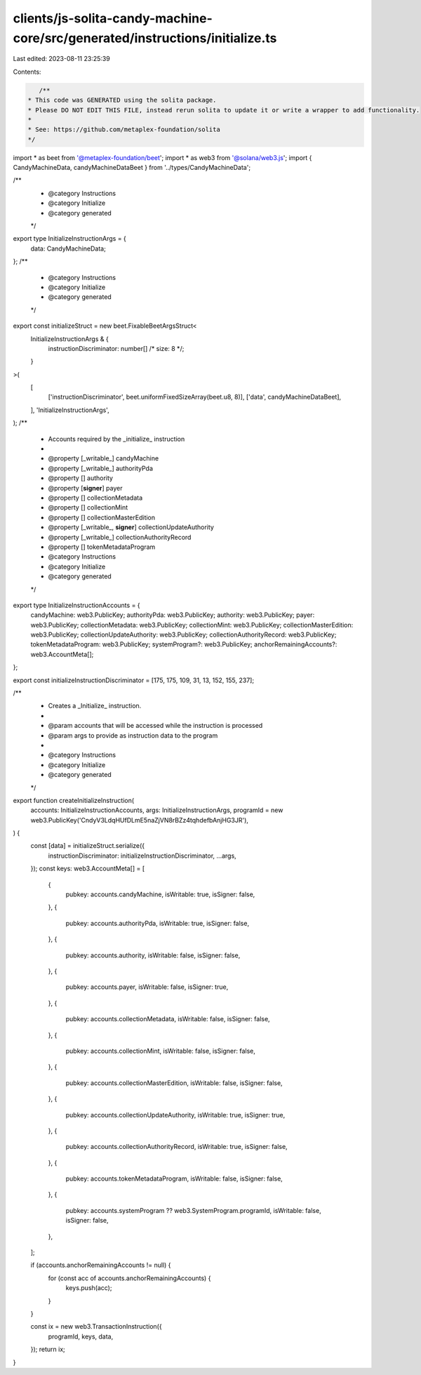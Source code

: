 clients/js-solita-candy-machine-core/src/generated/instructions/initialize.ts
=============================================================================

Last edited: 2023-08-11 23:25:39

Contents:

.. code-block:: ts

    /**
 * This code was GENERATED using the solita package.
 * Please DO NOT EDIT THIS FILE, instead rerun solita to update it or write a wrapper to add functionality.
 *
 * See: https://github.com/metaplex-foundation/solita
 */

import * as beet from '@metaplex-foundation/beet';
import * as web3 from '@solana/web3.js';
import { CandyMachineData, candyMachineDataBeet } from '../types/CandyMachineData';

/**
 * @category Instructions
 * @category Initialize
 * @category generated
 */
export type InitializeInstructionArgs = {
  data: CandyMachineData;
};
/**
 * @category Instructions
 * @category Initialize
 * @category generated
 */
export const initializeStruct = new beet.FixableBeetArgsStruct<
  InitializeInstructionArgs & {
    instructionDiscriminator: number[] /* size: 8 */;
  }
>(
  [
    ['instructionDiscriminator', beet.uniformFixedSizeArray(beet.u8, 8)],
    ['data', candyMachineDataBeet],
  ],
  'InitializeInstructionArgs',
);
/**
 * Accounts required by the _initialize_ instruction
 *
 * @property [_writable_] candyMachine
 * @property [_writable_] authorityPda
 * @property [] authority
 * @property [**signer**] payer
 * @property [] collectionMetadata
 * @property [] collectionMint
 * @property [] collectionMasterEdition
 * @property [_writable_, **signer**] collectionUpdateAuthority
 * @property [_writable_] collectionAuthorityRecord
 * @property [] tokenMetadataProgram
 * @category Instructions
 * @category Initialize
 * @category generated
 */
export type InitializeInstructionAccounts = {
  candyMachine: web3.PublicKey;
  authorityPda: web3.PublicKey;
  authority: web3.PublicKey;
  payer: web3.PublicKey;
  collectionMetadata: web3.PublicKey;
  collectionMint: web3.PublicKey;
  collectionMasterEdition: web3.PublicKey;
  collectionUpdateAuthority: web3.PublicKey;
  collectionAuthorityRecord: web3.PublicKey;
  tokenMetadataProgram: web3.PublicKey;
  systemProgram?: web3.PublicKey;
  anchorRemainingAccounts?: web3.AccountMeta[];
};

export const initializeInstructionDiscriminator = [175, 175, 109, 31, 13, 152, 155, 237];

/**
 * Creates a _Initialize_ instruction.
 *
 * @param accounts that will be accessed while the instruction is processed
 * @param args to provide as instruction data to the program
 *
 * @category Instructions
 * @category Initialize
 * @category generated
 */
export function createInitializeInstruction(
  accounts: InitializeInstructionAccounts,
  args: InitializeInstructionArgs,
  programId = new web3.PublicKey('CndyV3LdqHUfDLmE5naZjVN8rBZz4tqhdefbAnjHG3JR'),
) {
  const [data] = initializeStruct.serialize({
    instructionDiscriminator: initializeInstructionDiscriminator,
    ...args,
  });
  const keys: web3.AccountMeta[] = [
    {
      pubkey: accounts.candyMachine,
      isWritable: true,
      isSigner: false,
    },
    {
      pubkey: accounts.authorityPda,
      isWritable: true,
      isSigner: false,
    },
    {
      pubkey: accounts.authority,
      isWritable: false,
      isSigner: false,
    },
    {
      pubkey: accounts.payer,
      isWritable: false,
      isSigner: true,
    },
    {
      pubkey: accounts.collectionMetadata,
      isWritable: false,
      isSigner: false,
    },
    {
      pubkey: accounts.collectionMint,
      isWritable: false,
      isSigner: false,
    },
    {
      pubkey: accounts.collectionMasterEdition,
      isWritable: false,
      isSigner: false,
    },
    {
      pubkey: accounts.collectionUpdateAuthority,
      isWritable: true,
      isSigner: true,
    },
    {
      pubkey: accounts.collectionAuthorityRecord,
      isWritable: true,
      isSigner: false,
    },
    {
      pubkey: accounts.tokenMetadataProgram,
      isWritable: false,
      isSigner: false,
    },
    {
      pubkey: accounts.systemProgram ?? web3.SystemProgram.programId,
      isWritable: false,
      isSigner: false,
    },
  ];

  if (accounts.anchorRemainingAccounts != null) {
    for (const acc of accounts.anchorRemainingAccounts) {
      keys.push(acc);
    }
  }

  const ix = new web3.TransactionInstruction({
    programId,
    keys,
    data,
  });
  return ix;
}


